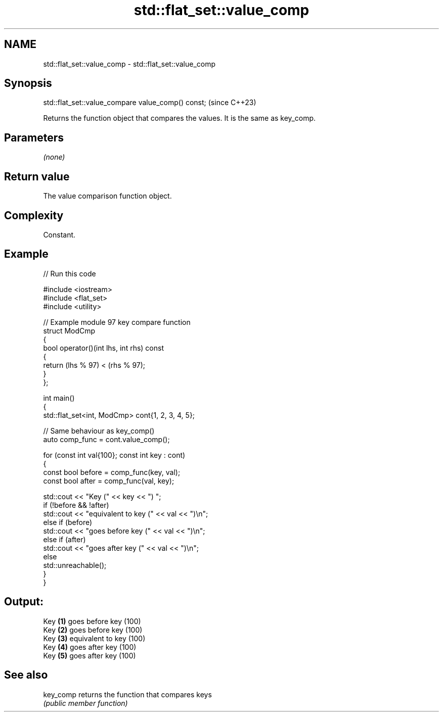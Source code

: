 .TH std::flat_set::value_comp 3 "2024.06.10" "http://cppreference.com" "C++ Standard Libary"
.SH NAME
std::flat_set::value_comp \- std::flat_set::value_comp

.SH Synopsis
   std::flat_set::value_compare value_comp() const;  (since C++23)

   Returns the function object that compares the values. It is the same as key_comp.

.SH Parameters

   \fI(none)\fP

.SH Return value

   The value comparison function object.

.SH Complexity

   Constant.

.SH Example


// Run this code

 #include <iostream>
 #include <flat_set>
 #include <utility>

 // Example module 97 key compare function
 struct ModCmp
 {
     bool operator()(int lhs, int rhs) const
     {
         return (lhs % 97) < (rhs % 97);
     }
 };

 int main()
 {
     std::flat_set<int, ModCmp> cont{1, 2, 3, 4, 5};

     // Same behaviour as key_comp()
     auto comp_func = cont.value_comp();

     for (const int val{100}; const int key : cont)
     {
         const bool before = comp_func(key, val);
         const bool after = comp_func(val, key);

         std::cout << "Key (" << key << ") ";
         if (!before && !after)
             std::cout << "equivalent to key (" << val << ")\\n";
         else if (before)
             std::cout << "goes before key (" << val << ")\\n";
         else if (after)
             std::cout << "goes after key (" << val << ")\\n";
         else
             std::unreachable();
     }
 }

.SH Output:

 Key \fB(1)\fP goes before key (100)
 Key \fB(2)\fP goes before key (100)
 Key \fB(3)\fP equivalent to key (100)
 Key \fB(4)\fP goes after key (100)
 Key \fB(5)\fP goes after key (100)

.SH See also

   key_comp returns the function that compares keys
            \fI(public member function)\fP
